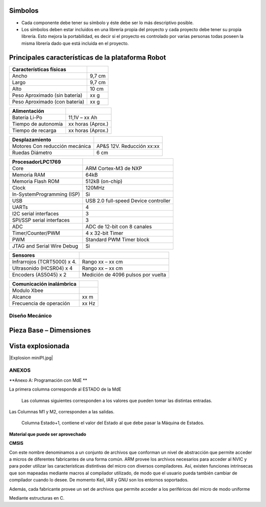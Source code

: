 

Simbolos
---------

-	Cada componente debe tener su símbolo y éste debe ser lo más descriptivo posible.
-	Los símbolos deben estar incluidos en una librería propia del proyecto y cada proyecto debe tener su propia librería. Esto mejora la portabilidad, es decir si el proyecto es controlado por varias personas todas poseen la misma librería dado que está incluida en el proyecto.


.. image:: ../media/img/simbolo1.png
   :align: left
   :scale: 100 %



Principales características de la plataforma Robot
--------------------------------------------------

+-------------------------------+--------+
| **Características físicas**   |        |
+===============================+========+
| Ancho                         | 9,7 cm |
+-------------------------------+--------+
| Largo                         | 9,7 cm |
+-------------------------------+--------+
| Alto                          | 10 cm  |
+-------------------------------+--------+
| Peso Aproximado (sin batería) | xx g   |
+-------------------------------+--------+
| Peso Aproximado (con batería) | xx g   |
+-------------------------------+--------+

+---------------------+-------------------+
| **Alimentación**    |                   |
+=====================+===================+
| Batería Li-Po       | 11,1V – xx Ah     |
+---------------------+-------------------+
| Tiempo de autonomía | xx horas (Aprox.) |
+---------------------+-------------------+
| Tiempo de recarga   | xx horas (Aprox.) |
+---------------------+-------------------+

+--------------------------------+---------------------------+
| **Desplazamiento**             |                           |
+================================+===========================+
| Motores Con reducción mecánica | AP&S 12V. Reducción xx:xx |
+--------------------------------+---------------------------+
| Ruedas Diámetro                | 6 cm                      |
+--------------------------------+---------------------------+

+----------------------------+--------------------------------------+
| **Procesador**\ LPC1769    |                                      |
+============================+======================================+
| Core                       | ARM Cortex-M3 de NXP                 |
+----------------------------+--------------------------------------+
| Memoria RAM                | 64kB                                 |
+----------------------------+--------------------------------------+
| Memoria Flash ROM          | 512kB (on-chip)                      |
+----------------------------+--------------------------------------+
| Clock                      | 120MHz                               |
+----------------------------+--------------------------------------+
| In-SystemProgramming (ISP) | Si                                   |
+----------------------------+--------------------------------------+
| USB                        | USB 2.0 full-speed Device controller |
+----------------------------+--------------------------------------+
| UARTs                      | 4                                    |
+----------------------------+--------------------------------------+
| I2C serial interfaces      | 3                                    |
+----------------------------+--------------------------------------+
| SPI/SSP serial interfaces  | 3                                    |
+----------------------------+--------------------------------------+
| ADC                        | ADC de 12-bit con 8 canales          |
+----------------------------+--------------------------------------+
| Timer/Counter/PWM          | 4 x 32-bit Timer                     |
+----------------------------+--------------------------------------+
| PWM                        | Standard PWM Timer block             |
+----------------------------+--------------------------------------+
| JTAG and Serial Wire Debug | Si                                   |
+----------------------------+--------------------------------------+

+-----------------------------+------------------------------------+
| **Sensores**                |                                    |
+=============================+====================================+
| Infrarrojos (TCRT5000) x 4. | Rango xx – xx cm                   |
+-----------------------------+------------------------------------+
| Ultrasonido (HCSR04) x 4    | Rango xx – xx cm                   |
+-----------------------------+------------------------------------+
| Encoders (AS5045) x 2       | Medición de 4096 pulsos por vuelta |
+-----------------------------+------------------------------------+

+------------------------------+-------+
| **Comunicación inalámbrica** |       |
+==============================+=======+
| Modulo Xbee                  |       |
+------------------------------+-------+
| Alcance                      | xx m  |
+------------------------------+-------+
| Frecuencia de operación      | xx Hz |
+------------------------------+-------+


Diseño Mecánico
===============

.. |image1| image:: media/image2.png
   :width: 3.79583in
   :height: 1.64583in

Pieza Base – Dimensiones
------------------------

.. |image3| image:: media/image4.png
   :width: 4.67756in
   :height: 3.97672in

Vista explosionada
------------------

|Explosion miniPI.jpg|



ANEXOS
======

**Anexo A: Programación con MdE **

.. |image42| image:: media/image43.png


La primera columna corresponde al ESTADO de la MdE

    Las columnas siguientes corresponden a los valores que pueden tomar
    las distintas entradas.

.. |image43| image:: media/image44.png
   :width: 6.13750in
   :height: 2.17292in


Las Columnas M1 y M2, corresponden a las salidas.

    Columna Estado+1, contiene el valor del Estado al que debe pasar la
    Máquina de Estados.


**Material que puede ser aprovechado**

**CMSIS**

Con este nombre denominamos a un conjunto de archivos que conforman un nivel de abstracción que permite acceder a micros de diferentes fabricantes de una forma común. ARM provee los archivos necesarios para acceder al NVIC y para poder utilizar las características distintivas del micro con diversos compiladores. Así, existen funciones intrínsecas que son mapeadas mediante macros al compilador utilizado, de modo que el usuario pueda también cambiar de compilador cuando lo desee. De momento Keil, IAR y GNU son los entornos soportados.

Además, cada fabricante provee un set de archivos que permite acceder a los periféricos del micro de modo uniforme

Mediante estructuras en C.